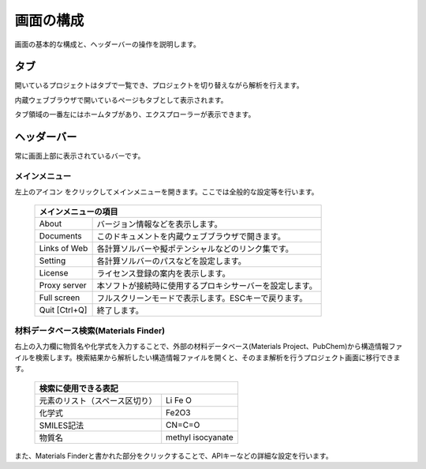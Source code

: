 .. _initial:

===================
画面の構成
===================

画面の基本的な構成と、ヘッダーバーの操作を説明します。

.. image:: /img/initial.svg

.. _tab:

タブ
===================

開いているプロジェクトはタブで一覧でき、プロジェクトを切り替えながら解析を行えます。

内蔵ウェブブラウザで開いているページもタブとして表示されます。

タブ領域の一番左にはホームタブがあり、エクスプローラーが表示できます。

.. _headerbar:

ヘッダーバー
==================

常に画面上部に表示されているバーです。

.. _mainmenu:

メインメニュー
-----------------

左上のアイコン |mainmenuicon| をクリックしてメインメニューを開きます。ここでは全般的な設定等を行います。

  +--------------------------------------------------------------------------------+
  | | メインメニューの項目                                                         |
  +===============+================================================================+
  | About         | バージョン情報などを表示します。                               |
  +---------------+----------------------------------------------------------------+
  | Documents     | このドキュメントを内蔵ウェブブラウザで開きます。               |
  +---------------+----------------------------------------------------------------+
  | Links of Web  | 各計算ソルバーや擬ポテンシャルなどのリンク集です。             |
  +---------------+----------------------------------------------------------------+
  | Setting       | 各計算ソルバーのパスなどを設定します。                         |
  +---------------+----------------------------------------------------------------+
  | License       | ライセンス登録の案内を表示します。                             |
  +---------------+----------------------------------------------------------------+
  | Proxy server  | 本ソフトが接続時に使用するプロキシサーバーを設定します。       |
  +---------------+----------------------------------------------------------------+
  | Full screen   | フルスクリーンモードで表示します。ESCキーで戻ります。          |
  +---------------+----------------------------------------------------------------+
  | Quit [Ctrl+Q] | 終了します。                                                   |
  +---------------+----------------------------------------------------------------+

.. |mainmenuicon| image:: /img/mainmenuicon.png

.. _materialsfinder:

材料データベース検索(Materials Finder)
------------------------------------------

右上の入力欄に物質名や化学式を入力することで、外部の材料データベース(Materials Project、PubChem)から構造情報ファイルを検索します。検索結果から解析したい構造情報ファイルを開くと、そのまま解析を行うプロジェクト画面に移行できます。

  +--------------------------------------------------------------------------------+
  | | 検索に使用できる表記                                                         |
  +================================+===============================================+
  | 元素のリスト（スペース区切り） | Li Fe O                                       |
  +--------------------------------+-----------------------------------------------+
  | 化学式                         | Fe2O3                                         |
  +--------------------------------+-----------------------------------------------+
  | SMILES記法                     | CN=C=O                                        |
  +--------------------------------+-----------------------------------------------+
  | 物質名                         | methyl isocyanate                             |
  +--------------------------------+-----------------------------------------------+

また、Materials Finderと書かれた部分をクリックすることで、APIキーなどの詳細な設定を行います。